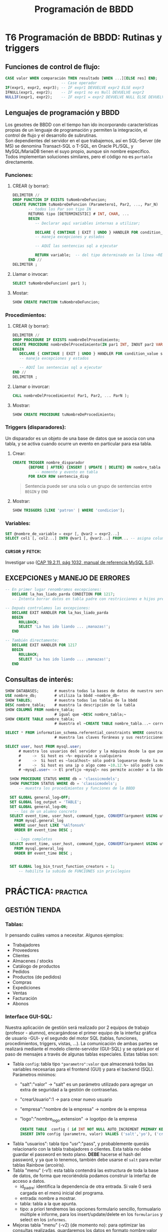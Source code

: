 #+Title: Programación de BBDD

* T6 Programación de BBDD: Rutinas y triggers
** Funciones de control de flujo:
   #+BEGIN_SRC sql
	 CASE valor WHEN comparación THEN resultado [WHEN ...][ELSE res] END;
							  -- Case operador
	 IF(expr1, expr2, expr3); -- IF expr1 DEVUELVE expr2 ELSE expr3
	 IFNULL(expr1, expr2);    -- IF expr1 no es Null DEVUELVE expr2
	 NULLIF(expr1, expr2);    -- IF expr1 = expr2 DEVUELVE NULL ELSE DEVUELVE expr1
   #+END_SRC

** Lenguajes de programación y BBDD
   Los gesotres de BBDD con el tiempo han ido incorporando características propias de un lenguaje de programación y permiten la integración, el control de flujo y el desarrollo de subrutinas. \\
   Son dependientes del servidor en el que trabajemos, así en SQL-Server (de MS) se denomina Transact-SQL o T-SQL, en Oracle PL/SQL, y MySQL/MariaDB tienen el suyo propio, aunque sin nombre específico. Todos implementan soluciones similares, pero el código no es ~portable~ directamente.
*** Funciones:
**** CREAR (y borrar):
      #+BEGIN_SRC sql
		DELIMITER //
		DROP FUNCTION IF EXISTS tuNombreDeFuncion;
		CREATE FUNCTION tuNombreDeFuncion (Parametero1, Par2, ..., Par_N)
			   -- todos los Par son tipo IN
			   RETURNS tipo [DETERMINISTIC]	# INT, CHAR, ...
			   BEGIN
				  -- Declarar aquí variables internas a utilizar;

		          DECLARE { CONTINUE | EXIT | UNDO } HANDLER FOR condition_value statement;
		          -- maneja excepciones y estados

				  -- AQUÍ las sentencias sql a ejecutar

				  RETURN variable;	-- del tipo determinado en la línea ~RETURNS~
			   END //
		DELIMITER ;
      #+END_SRC
**** Llamar o invocar:
      #+BEGIN_SRC sql
			SELECT tuNombreDeFuncion( par1 );
      #+END_SRC
**** Mostar:
      #+BEGIN_SRC sql
			SHOW CREATE FUNCTION tuNombreDeFuncion;
      #+END_SRC
*** Procedimientos:
**** CREAR (y borrar):
      #+BEGIN_SRC sql
		DELIMITER //
		DROP PROCEDURE IF EXISTS nombreDelProcedimiento;
		CREATE PROCEDURE nombreDelProcedimiento(IN par1 INT, INOUT par2 VARCHAR(50), ..., OUT parN INT)
		BEGIN
		   DECLARE { CONTINUE | EXIT | UNDO } HANDLER FOR condition_value statement;
		   -- maneja excepciones y estados

		   -- AQUÍ las sentencias sql a ejecutar
		END //
		DELIMITER ;
      #+END_SRC
**** Llamar o invorcar:
      #+BEGIN_SRC sql
			CALL nombreDelProcedimiento( Par1, Par2, ... ParN );
      #+END_SRC
**** Mostrar:
      #+BEGIN_SRC sql
			SHOW CREATE PROCEDURE tuNombreDeProcedimiento;
      #+END_SRC
*** Triggers (disparadores):
	Un disparador es un objeto de una base de datos que se asocia con una tabla, y se activa cuando ocurre un evento en particular para esa tabla.
**** Crear:
	#+BEGIN_SRC sql
	  CREATE TRIGGER nombre_disparador
			 {BEFORE | AFTER} {INSERT | UPDATE | DELETE} ON nombre_tabla
	            -- momento y evento en tabla
			 FOR EACH ROW sentencia_disp
	#+END_SRC
	#+BEGIN_QUOTE
	  Sentencia puede ser una sola o un grupo de sentencias entre ~BEGIN~ y ~END~
	#+END_QUOTE
**** Mostrar:
	 #+BEGIN_SRC sql
	   SHOW TRIGGERS [LIKE 'patron' | WHERE 'condicion'];
	 #+END_SRC
*** Variables:
	#+BEGIN_SRC sql
	  SET @nombre_de_variable = expr [, @var2 = expr2...]
	  SELECT col1 [, col2...] INTO @var1 [, @var2...] FROM... -- asigna columnas a variables
	#+END_SRC
*** ~CURSOR~ y ~FETCH~:
	Investigar uso ([[https://dev.mysql.com/doc/refman/8.0/en/cursors.html][CAP 19.2.11, pág 1032, manual de referencia MySQL 5.0]]).


** EXCEPCIONES y MANEJO DE ERRORES
	#+BEGIN_SRC sql
	-- En primer lugar renombramos excepciones:
	   DECLARE la_has_liado_parda CONDITION FOR 1217;
	   -- Intenta borrar datos en tabla padre con restricciones e hijos presentes.

	-- Depués controlamos las excepciones:
	   DECLARE EXIT HANDLER FOR la_has_liado_parda
	   BEGIN
		  ROLLBACK;
		  SELECT 'La has ido liando ... ¡manazas!';
	   END

	-- También directamente:
	   DECLARE EXIT HANDLER FOR 1217
	   BEGIN
		  ROLLBACK;
		  SELECT 'La has ido liando ... ¡manazas!';
	   END
	#+END_SRC

** Consultas de interés:
#+BEGIN_SRC sql
	  SHOW DATABASES;		# muestra todas la bases de datos de nuestro servidor SQL.
	  USE nombre_db; 		# utiliza la bbdd ~nombre_db~
	  SHOW TABLES;		  	# muestra todas las tablas de la bbdd
	  DESC nombre_tabla;	# muestra la descripción de la tabla
	  SHOW COLUMNS FROM nombre_tabla;
							# igual que ~DESC nombre_tabla;~
	  SHOW CREATE TABLE nombre_tabla;
							# muestra el ~CREATE TABLE nombre_tabla...~ correspondiente

	  SELECT * FROM information_schema.referential_constraints WHERE constraint_schema = 'database';
							# muestra las claves foráneas y sus restricciones

	  SELECT user, host FROM mysql.user;
			# muestra los usuarios del servidor y la máquina desde la que pueden conectar
			#     ->  Si host es ~%~ equivale a cualquiera
			#     ->  Si host es ~localhost~ sólo podrá loguearse desde la máquina donde se ejecuta el servidor SQL
			#     ->  Si host es una ip o algo como ~10.12.%~ sólo podrá conectarse desde la ip o ips que coincidan con el patrón.
			# ~mysql.user~ -> El prefijo ~mysql~ nos permite acceder a la bbdd aunque no esté en ~uso~. Si la tenemos seleccionada sería innecesario añadirle el prefijo (~...FROM user~).

		SHOW PROCEDURE STATUS WHERE db = 'classicmodels';
		SHOW FUNCTION STATUS WHERE db = 'classicmodels';
			-- muestra los procedimientos y funciones de la BBDD

		SET GLOBAL general_log=OFF;
		SET GLOBAL log_output = 'TABLE';
		SET GLOBAL general_log=ON;
		  -- los de un alumno concreto
		SELECT event_time, user_host, command_type, CONVERT(argument USING utf8)
		  FROM mysql.general_log
		  WHERE user_host LIKE '%Alfonso%'
		  ORDER BY event_time DESC ;

		  -- logs completos
		SELECT event_time, user_host, command_type, CONVERT(argument USING utf8)
		  FROM mysql.general_log
		  ORDER BY event_time DESC ;


		SET GLOBAL log_bin_trust_function_creators = 1;
			-- habilita la subida de FUNCIONES sin privilegios
#+END_SRC

* PRÁCTICA:                                                        :practica:

** GESTIÓN TIENDA
*** Tablas:
	Ir pensando cuáles vamos a necesitar. Algunos ejemplos:
      + Trabajadores
      + Proveedores
      + Clientes
      + Almacenes / stocks
      + Catálogo de productos
      + Pedidos
      + Productos (de pedidos)
      + Compras
      + Expediciones
      + Ventas
      + Facturación
      + Abonos
*** Interface GUI-SQL:
	Nuestra aplicación de gestión será realizado por 2 equipos de trabajo (profesor - alumno), encargándose el primer equipo de la interfaz gráfica de usuario -GUI- y el segundo del motor SQL (tablas, funciones, procedimientos, triggers, vistas, ...).
	La comunicación de ambas partes se realizará mediante el modelo cliente-servidor (GUI-SQL) y se optará por el paso de mensajes a través de algunas tablas especiales. Estas tablas son:
      + Tabla ~config~: tabla tipo ~"parametro":valor~ que almacenará todas las variables necesarias para el frontend (GUI) y para el backend (SQL). Parámetros mínimos:
		- "salt":"valor" -> "salt" es un parámetro utilizado para agregar un extra de seguridad a la gestión de contraseñas.
		- "crearUsuario":1 -> para crear nuevo usuario
		- "empresa":"nombre de la empresa" -> nombre de la empresa
		- "logo":"nombre_logo.extension" -> logotipo de la empresa
		  #+BEGIN_SRC sql
		   CREATE TABLE	 config ( id INT NOT NULL AUTO_INCREMENT PRIMARY KEY, parametro varchar(50) NOT NULL, valor varchar(50) NOT NULL);
		   INSERT INTO config (parametro, valor) VALUES ('salt','yo'), ('crearUsuario',1), ('empresa','I.E.S. Arroyo Harnina'),('logo', 'nuevo-logo-harnina.png');
		  #+END_SRC
      + Tabla "usuarios": tabla tipo "usr":"pass", y probablemente queráis relacionarlo con la tabla trabajadores o clientes.
		Esta tabla no debe guardar el password en texto plano. *DEBE* hacerse el hash del password, y ya que lo tenemos, también debe usarse el ~salt~ para evitar tablas Rainbow (arcoíris).
      + Tabla "menu" (-v1): esta tabla contendrá las estructura de toda la base de datos, de forma que recoriéndola podamos construir la interfaz de acceso a datos.
		- id_padre: identifica la dependencia de otra entrada. Si vale 0 será cargada en el menú inicial del programa.
		- entrada: nombre a mostrar.
		- tabla: tabla a la que apunta.
		- tipo: a priori tendremos las opciones formulario sencillo, formualario múltiple e informe, para los insert/update/delete en los ~formularios~ y select en los ~informes~.
      + Mejoras tabla "menu" (-v2) (de momento no): para optimizar las consultas realizadas, guardaremos los datos en formato nombre:valor (JSON con estructura).

*** Gestión de nóminas:
      #+CAPTION: Ejemplo de nómina
	  #+attr_org: :width 400
	  [[./bbdd/img/nomina_v3b.jpg]]
**** Tablas:
	 Se recuerda que el alumno debe estar familiarizado con el lenguaje SQL y no sólo con los clientes de acceso a servidores SQL, por lo que deben realizar toda la práctica y será recogida por el profesor en formato SQL y sólo en dicho formato. \\
	 Se crearán las siguientes tablas:
	 #+CAPTION: Modelo E-R
	 [[./bbdd/img/nomina-tablas.png]]
***** Tabla "trab_datos"
***** Tabla "trab_contratos":
       #+BEGIN_SRC sql
			 CREATE TABLE trab_contratos (
					id INT NOT NULL AUTO_INCREMENT,
					trab_datos_id INT NOT NULL,
					fecha_alta DATE NOT NULL,
					fecha_baja DATE,
					PRIMARY KEY (id)
			 );
       #+END_SRC
***** Tabla "trab_conceptos_nomina"
***** Relaciones entre tablas:
       #+BEGIN_SRC sql
		 ALTER TABLE trab_contratos
			   ADD FOREIGN KEY ( trab_datos_id )
			   REFERENCES trab_datos ( id )

			   ON DELETE RESTRICT
			   ON UPDATE CASCADE;
       #+END_SRC
       También desde la definición del create, pero es más engorroso:
       #+BEGIN_SRC sql
		 CREATE TABLE trab_contratos (
				id INT NOT NULL AUTO_INCREMENT,
				trab_datos_id INT NOT NULL ,
				fecha_alta DATE NOT NULL,
				fecha_baja DATE,
				PRIMARY KEY (id),
				FOREIGN KEY (trab_datos_id)
						REFERENCES trab_datos (id)
						ON DELETE RESTRICT
						ON UPDATE CASCADE
		 );
       #+END_SRC
***** Más sobre relaciones entre tablas (FOREIGN KEY)
	  + Relaciones 1:1: \\
		La clave primaria de la tabla padre y la columna de la tabla hija que apunta a ella (clave foránea) son valores únicos.
		#+BEGIN_SRC sql
			  CREATE TABLE tabla_hija (
				 id INT NOT NULL AUTO_INCREMENT PRIMARY KEY,
				 ...
				 campo INT UNIQUE FOREIGN KEY REFERENCES tabla_padre (id),
			  );
		#+END_SRC
      + Relaciones 1:N: \\
		La clave primaria de la tabla padre es única, pero no así la clave foránea de la tabla hija.
	  + Relaciones N:M: \\
		Para la implementación se requiere una tercera tabla que hará de unión. P.e:
		#+BEGIN_SRC sql
			  CREATE TABLE proveedores_productos (
				   id_producto   INT UNSIGNED  NOT NULL FOREIGN KEY REFERENCES tabla_productos (id),
				   id_proveedor  INT UNSIGNED  NOT NULL FOREIGN KEY REFERENCES tabla_proveedores (id),

				   PRIMARY KEY (id_producto, id_proveedor) -- clave primaria y única
			  ); /* esta tabla almacenará todas las relaciones posibles entre productos
					   y proveedores... relación N:M */
		#+END_SRC
		#+BEGIN_QUOTE
          En este caso, sería habitual aprovechar esta tabla para guardar características específicas de dicha relación, p.e. en número de unidades por paquete, tamaño, peso, ...
		#+END_QUOTE
**** Servidor MySQL
	 Cambio de password.\\
	 Ya podéis acceder al mysql server ubicado en 10.144.1.178 (desde ZeroTier) con vuestro usuario y el password ~pass~.
		 [[./bbdd/img/mysql-error-1820.png]]\\
		Como podéis observar, no os dejará hacer nada hasta que modifiquéis el password asignado. Sólo vosotros sois responsables del mismo a partir de ahora, y no restableceré passwords olviddos. Como en la vida real, cuando olvidas el password de un servidor con datos encriptados sólo podréis recuparar los datos desde copia de seguridad... por lo que os recomiendo que las realicéis (exportar vuestra BBDD).\\
		#+BEGIN_QUOTE
		En este punto, y para que no dudéis de la *importancia* de realizar *copias de seguridad*, en algún momento entre hoy y la fecha de entrega de la práctica final, el servidor será formateado a causa de un ataque externo. Sólo podréis recuperar aquello que tengáis guardado en medios externos al mismo.
		#+END_QUOTE
**** =================== <<practica>>
**** Funciones y procedimientos:
***** =Procedure trabACobrar(mes, año)=
	  El procedimiento, una vez llamado con p.e. "CALL trabACobrar (3, 2021);" debe buscar en la tabla contratos y ver que contratos están activos en ese mes y año, y por lo tanto que trabajadores cobrarán nómina, o nominas, ese mes.
	  Desde él llamaremos al resto de funciones para determinar los distintos apratados de la nómina.\\
	  Tenemos 2 enfoques principales:
	  - Consultar que contratos están en vigor y crear una tabla temporal con los "id"s. Posteriormente recorreremos dicha tabla con las distintas funciones.
	  - Uso de cursores [[http://burnignorance.com/mysql-tips/how-to-loop-through-a-result-set-in-mysql-strored-procedure/][(ver ejemplo)]]: Es el más sencillo, pero no lo hemos dado por lo que os lo dejo a vuestra investigación.
	 #+INCLUDE: "./bbdd/practicas/nomina/trabACobrar.sql" src sql
 [[./bbdd/img/mysql-shell-modo-consulta-en-linea.png]]
***** TABLAS TEMPORALES:
	  Almacenar la salida de las funciones siguientes en tablas temporales de forma que no tengamos que llamar varias veces a la misma función con los mismos parámetros. P.e.: Para calcular la retención de IRPF y la cotización por contingencias comunes se llama a la función descuentosNomina y se le pasa un porcentaje distinto, pero el mismo valor para el totalDevengado. Si lo hemos almacenado en una tabla temporal, sólo tendremos que llamar a la función totalDevengado una sóla vez por cada contrato en vigor.
***** ~Funtion diasTrabajados(mes, año, trab_contratos.id)~
	  Por cada contrato, deberemos comprobar el número de días trabajados:
	  + Si fecha fin = NULL o > último día mes => Último día mes - fecha inicio + 1:
		- Si < 0 => 0 días;
		- Si > 30 => 30 días;
		- Resto = número de días;
	  + Si fecha fin < primer día mes/año => 0 días;
	  + Si fecha fin < último día mes/año:
		- Si fecha inicio =< primer dia mes => fecha fin contrato - primer dia mes + 1;
		- Si fecha inicio > primer dia => fecha fin contrato - fecha inicio contrato + 1;

	  Regalo... pero quiero que me la analicéis y _mejoréis_:
	#+BEGIN_SRC sql
	  SET @mes = 2, @anho = 2020;
		  -- mes y año seleccionado para genera nómina
	  SET @fecha = CONCAT(@anho, '-', @mes, '-', '15');
		  -- cogemos el 15 por estar en la mitad, pero da igual el día
	  SELECT
		 @fecha fecha_seleccionada,
		 ADDDATE( LAST_DAY( SUBDATE( @fecha, INTERVAL 1 MONTH ) ), 1) primer_dia_mes,
		 LAST_DAY( @fecha ) ultimo_dia_mes,
		 ADDDATE( LAST_DAY( SUBDATE( DATE_SUB( @fecha, INTERVAL 1 MONTH ), INTERVAL 1 MONTH )), 1)
 primer_dia_mes_pasado,
         LAST_DAY( DATE_SUB( @fecha, INTERVAL 1 MONTH ) ) ultimo_dia_mes_pasado;
	#+END_SRC

	Sintaxis de funciones:
	#+BEGIN_SRC sql
	  USE 00_db_Ferreira_Luis;

	  DELIMITER //
	  DROP FUNCTION IF EXISTS diasTrabajados;
	  CREATE FUNCTION diasTrabajados(mes INT, anho INT, id_contrato INT) RETURNS INT DETERMINISTIC
	  BEGIN
		  -- declaring variables;
		  -- asignamos valores;
		  -- toma de decisión IF / CASE / ...
		  -- salida
		  RETURN (dias);
	  END //
	  DELIMITER ;
      #+END_SRC
***** ~Function totalDevengado(diasTrabajados, trab_contratos.id)~
	  Debe sumar todos los conceptos que aparezcen en la tabla trab_conceptos_nomina para el contrato indicado.\\
	  Después deberemos calcular el salario diario y multiplicarlo por los días.
***** ~Function descuentosNomina(porcentaje, totalDevengado)~
	  Deberá calcular el porcentaje del totalDevengado. La llamaremos para cada uno de los descuentos a realizar en la nómina.
***** TABLAS de pagos a SS, SEXPE, SEPE y Agencia Tributaria:
	  Deberemos crear tablas que guardaremos el líquido a pagarles a cada una de los entidades cuando proceda (Hacienda trimestral y el resto mensual).
***** TABLA de balance (saldo de la empresa)
	  En ella se almacena todos los ingresos y extractos realizados por la empresa.\\
	  Como ya se indicó, esto es una aproximación ya que en contabilidad se realiza el balance con doble columna y se realiza el balance por cada "cuenta".
***** ~Function totalLiquido( totalDevengado, ss, sexpe, sepe, hacienda)~
	  Deberemos deducir los conceptos del totalDevengado por el trabajador para calcular lo que va a cobrar en líquido.
***** TABLA final de nóminas
	  En ella se almacenarán TODOS los datos que contiene cada nómina, de forma que pueda consultarse posteriormente la nómina de un trabajador dato en un mes dado.
**** COMMENT Otros:
 1. Tabla "datos-trabajador": contiene los datos fijos de cada trabajador.
	+ Dar de alta 2 trabajadores.
      1. Tabla "relacion-contractual": La utilizaremos para determinar el número de días trabajados en un mes. Contiene la fecha de alta y de baja de cada trabajador, así como la referencia a la tabla "datos-trabajador". Tiene con ésta una relación 1:N. Dar de alta 3 contratos:
	+ trabajador 1: 1/ene/2020 - 10/marz/2021.
	+ trabajador 2: 1/ene/2021 - sin fecha de cese.
	+ trabajador 1: 11/marz/2021 - sin fecha de cese. -> Distinto salario base.
      1. Tabla "conceptos-nomina": apareceran en ella el salario base, las prorratas de pagas extraordinarias y otros pluses, y la referencia a la tabla "relacion-contractual", permitiéndonos con ello generar distintas nóminas para un mismo trabajador cada mes, con variaciones de sueldo. Tiene una relación 1:1 con "relacion-contractual".
      2. Con la introducción de la tabla "relacion-contractual" ya no necesitamos realizar la tabla "num-dias-trabajados-mes", aunque podremos querer genera una vista con los datos días totales trabajador por mes y trabajador/contrato.
      3. Necesitamos una función que determine el número de días trabajados en función de las fechas de alta y baja del trabajador. *F(id_relacion-contractual, mes, anho)*
      4. Función total devengado = suma de todos los conceptos (días x coste/día). *F(id_relacion-contractual, conceptos-nomina, dias trabajados)*
      5. Funcion (%, total devengado):
	+ Cotizacion Contingencias Comunes (cuenta Seguridad Social) - 4'7% del devengado.
	+ Cotización Formación (cuenta SEXPE) - 0'1% del devengado.
	+ Cotización Desempleo (cuenta SEPE) - 1'6% del devengado (*1)
	+ Cotización I.R.P.F. (cuenta Agencia Tributaria) - 15% del devengado (*2)
      1. Total deducciones de cada relacion-contractual (suma de todas las deducciones de cada relacion-contractual).
      2. Líquido a percibir de cada relacion-contractual = total devengado - total deduciones
      3. Crear una vista con todos los datos
      4. Cotización de Seg.Social (TCs)  por parte de la empresa (hacer tabla).


 *Mejoras:*
 (*1) -> función del tipo de contrato - http://www.seg-social.es/wps/portal/wss/internet/Trabajadores/CotizacionRecaudacionTrabajadores/10721/10957/583
 (*2) -> % de deducción en función de la estimación de devengado/año.
**** Solución:
***** Tablas:
	 #+BEGIN_SRC sql
	 -- Creamos la tabla con los datos generales del trabajador y la empresa
	 -- La tabla no está normalizada ya que evidentemente deberemos sacar los
	 --	datos de la empresa a una tabla aparte -> FN3
	 --	insertamos 2 trabajadores
	 CREATE TABLE `trab_datos` (
		 `id` int NOT NULL AUTO_INCREMENT,
		 `empresa` varchar(50) NOT NULL,
		 `domicilio` varchar(50) NOT NULL,
		 `n_ss_empresa` varchar(10) NOT NULL,
		 `nombre` varchar(50) NOT NULL,
		 `apellidos` varchar(100) NOT NULL,
		 `dni` varchar(9) NOT NULL,
		 `n_ss` varchar(10) NOT NULL,
		 PRIMARY KEY (`id`)
	 );
     INSERT INTO trab_datos (empresa,domicilio,n_ss_empresa,nombre,apellidos,dni,n_ss)
		 VALUES ('Bodegas Harnina','C/ Coria s/n - Almendralejo','0634567890','Antonio','Banderas','50000000R','0612345678'),
         ('Bodegas Harnina','C/ Coria s/n - Almendralejo','0634567890','Manolo','Banderas','50000001R','0612345679');

	 -- Creamos la tabla contratos del trabajador y la vinculamos con el id de trabajador
     CREATE TABLE `trab_contratos` (
         `id` int NOT NULL AUTO_INCREMENT,
         `trab_datos_id` int NOT NULL,
         `fecha_alta` date NOT NULL,
         `fecha_baja` date DEFAULT NULL,
         PRIMARY KEY (`id`)
     );
     ALTER TABLE trab_contratos ADD FOREIGN KEY (`trab_datos_id`)
         REFERENCES `trab_datos` (`id`) ON DELETE RESTRICT ON UPDATE CASCADE;
     INSERT INTO trab_contratos (trab_datos_id,fecha alta) VALUE (1, '2021-01-01');
	 INSERT INTO trab_contratos (trab_datos_id,fecha_alta,fecha_baja) VALUE (2, '2020-01-01', '2021-03-10');
	 INSERT INTO trab_contratos (trab_datos_id,fecha_alta) VALUE (2, '2020-03-15');

     -- Creamos la tabla conceptos de la nómina, y la relacinamos con el contrato
     CREATE TABLE `trab_conceptos_nomina` (
         `id` int NOT NULL AUTO_INCREMENT,
         `trab_contratos_id` int NOT NULL,
         `concepto` varchar(80) NOT NULL,
         `valor` int NOT NULL,
         PRIMARY KEY (`id`)
     );
     ALTER TABLE trab_conceptos_nomina ADD FOREIGN KEY (`trab_contratos_id`)
         REFERENCES `trab_contratos` (`id`) ON DELETE RESTRICT ON UPDATE CASCADE;
	 INSERT INTO trab_conceptos_nomina (trab_contratos_id, concepto, valor)
		 VALUE	(1, 'Salario base', 1000),
				 (2, 'Salario base', 1100),
				 (3, 'Salario base', 1000),
				 (3, 'Plus transporte', 120),
				 (3, 'Incentivos', 200),
				 (3, 'Antiguedad', 50);

     -- Procedure trabACobrar(mes, año)
	 #+END_SRC
***** Funciones:
****** Procedimiento general:
	   Calcula quien tiene contrato en vigor y llamará a las funciones necesarias para que calcule su nómina. Además debe almacenar los resultados en tablas correspondientes.
	   #+INCLUDE: "./bbdd/practicas/nomina/trabACobrar.sql" src sql
		 Ejemplo de salida:
		 [[./bbdd/img/ejemplo_de_presentacion.png]]
****** Tablas:
	   Debemos crear las siguientes tablas:
	   + nominas: para el encabezado de cada nomina final
	   + nominas_conceptos: para cada uno de los conceptos a cobrar o descontar de cada nómina.
							Los ~abonos en especie~ deberán aparecer 2 veces, ya que no debe afectar al líquido a percibir, pero sí al total devengado. Aparecerá como positivo en la columna devengado y también como descuento en especie.
	   + hucha_ss: almacenará las cantidades a aportar a la seguridad social. Las mismas se pagan mensualmente por el total de los trabajadores, por lo que se deberán sumar lo aportado por cada trabajador. Mi propuesta: realizar una tabla temporal por cada trabajador y al finalizar, realizar la suma de todos y pasarlo a hucha_ss. Deberá por tanto tener una casilla de "liquidado a la S.S." para saber si ya se ha pagado o no.
	   + hucha_sexpe: almacena la portación de FP de cada trabajador y se paga anualmente. Mi propuesta: hacer una tabla temporal por cada trabajador y al finalizar pasar a la tabla hucha_sexpe el total. Deberá por tanto tener una casilla de "liquidado al sexpe" para saber si ya se ha pagado o no.
	   + hucha_sepe: debe almacenar la aportación de cada trabajador ya que su derecho a desempleo y jubilación depende de ello. Por este motivo, esta tabla debe almacenar las cantidades aportadas por cada trabajador, y como en las anteriores, la casilla de  liquidación o no de dichas cantidades al sepe.
	   + hucha_hacienda: similar a la anterior.
	   #+INCLUDE: "./bbdd/practicas/nomina/tablas.sql" src sql

****** FUNCIÓN CALCULAR número de días trabajados:
	   Por cada id de contrato, calcula los días que trabajó.
	   + Diagrama de flujo:\\
		 [[./bbdd/img/diasTrabajados-diagrama.png]]
	   + Parcial:
	   #+BEGIN_SRC sql
 CREATE FUNCTION diasTrabajados(mes INT, anho INT, id_contrato INT) RETURNS INT DETERMINISTIC
 BEGIN
     -- declaring variables;
	 -- ...

	 -- Calculamos las fechas de ini y fin del mes de la nómina deseada.
	 -- Capturamos las fechas de alta y de baja de contrato.

	 -- Empieza la "FIESTA":
	 IF ( (IFNULL( fecha_baja_contrato, '2099-12-31' ) >= fecha_fin ) ) THEN
	 /*  Si fecha baja de contrato = NULL o >= último día mes =>
		 Calculamos D y luego lo corregimos.
		 D = Último día mes - fecha alta contrato + 1:
		     Si D < 0	=> D = 0 días; -> No habría salido, pero cuesta poco asegurarse.
			 Si D > 30	=> D = 30 días;
			 Resto casos => D = D; */
	 ELSE
	 /* Si no es (f_baja no es mayor f_fin):
			 Si fecha baja < primer día mes/año => D = 0 días;
			 Si fecha baja <= último día mes/año:
				Si fecha alta contrato <= primer dia mes
				 => D = fecha baja contrato - primer dia mes + 1;
				Si fecha alta contrato > primer dia
				 => D = fecha baja contrato - fecha alta contrato + 1;*/
	 END IF;

	 RETURN (dias);

 END //
 DELIMITER ;
	   #+END_SRC
******* Más info:
	   #+BEGIN_SRC sql
 CREATE FUNCTION diasTrabajados(mes INT, anho INT, id_contrato INT) RETURNS INT DETERMINISTIC
 BEGIN
     -- declaring variables;
	 -- ...

	 -- Calculamos las fechas de ini y fin del mes de la nómina deseada.
	 -- Capturamos las fechas de alta y de baja de contrato.

	 -- Empieza la "FIESTA":
	 IF ( (IFNULL( fecha_baja_contrato, '2099-12-31' ) >= fecha_fin ) ) THEN
	 /*    Si fecha baja de contrato = NULL o >= último día mes =>
		 D = Último día mes - fecha alta contrato + 1:
		     Si D < 0	=> D = 0 días; -> No habría salido, pero cuesta poco asegurarse.
			 Si D > 30	=> D = 30 días;
			 Resto casos => D = D; */
		SET dias = DATEDIFF(fecha_fin, fecha_alta_contrato) + 1 ;
		SET dias = CASE
		   WHEN dias < 0 THEN 0
		   WHEN dias > 30 THEN 30
		   ELSE dias
		END; -- del CASE
	 ELSE
		 /* Si fecha baja < primer día mes/año => D = 0 días;
			Si fecha baja <= último día mes/año:
				Si fecha alta contrato <= primer dia mes
				 => D = fecha fin contrato - primer dia mes + 1;
				Si fecha alta contrato > primer dia
				 => D = fecha fin contrato - fecha inicio contrato + 1;*/
		 SET dias = CASE
			 WHEN fecha_baja_contrato < fecha_ini THEN 0
			 WHEN (fecha_baja_contrato <= fecha_fin AND fecha_alta_contrato <= fecha_ini)
				  THEN ( DATEDIFF(fecha_baja_contrato, fecha_ini) + 1 )
			 WHEN (fecha_baja_contrato <= fecha_fin AND fecha_alta_contrato > fecha_ini)
				  THEN ( DATEDIFF(fecha_baja_contrato, fecha_alta_contrato) + 1)
		 END; -- del CASE
	 END IF;

	 RETURN (dias);

 END //
 DELIMITER ;
	   #+END_SRC
	   Completo:
	   #+INCLUDE: "./bbdd/practicas/nomina/diasTrabajados.sql" src sql
****** Función calcular el total devengado de cada trabajador:
	   Por cada concepto de contrato y trabajador, calcular el total a pagar por la empresa y almacenarlo en la temporal a tal efecto.
	   #+INCLUDE: "./bbdd/practicas/nomina/totalDevengado.sql" src sql
****** Función descuentosNomina:
	   lo más sencillo del mundo... retorna el porcentaje del devengado.
	   #+INCLUDE: "./bbdd/practicas/nomina/descuentosNomina.sql" src sql
***** Mejoras:
	  + Prorrateo de las pagas extra.
** Gestión de almacén: ...
*** Gestión de compras: ...
*** Gestión de ventas: ...
